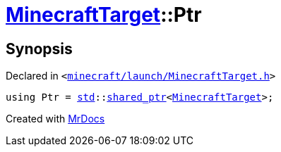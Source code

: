 [#MinecraftTarget-Ptr]
= xref:MinecraftTarget.adoc[MinecraftTarget]::Ptr
:relfileprefix: ../
:mrdocs:


== Synopsis

Declared in `&lt;https://github.com/PrismLauncher/PrismLauncher/blob/develop/minecraft/launch/MinecraftTarget.h#L28[minecraft&sol;launch&sol;MinecraftTarget&period;h]&gt;`

[source,cpp,subs="verbatim,replacements,macros,-callouts"]
----
using Ptr = xref:std.adoc[std]::xref:std/shared_ptr.adoc[shared&lowbar;ptr]&lt;xref:MinecraftTarget.adoc[MinecraftTarget]&gt;;
----



[.small]#Created with https://www.mrdocs.com[MrDocs]#
